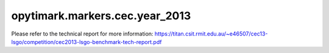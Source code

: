 opytimark.markers.cec.year_2013
================================

Please refer to the technical report for more information: https://titan.csit.rmit.edu.au/~e46507/cec13-lsgo/competition/cec2013-lsgo-benchmark-tech-report.pdf

.. autoapiclass:: opytimark.markers.cec.year_2013.F1
   :members:
   :show-inheritance:

.. autoapiclass:: opytimark.markers.cec.year_2013.F2
   :members:
   :show-inheritance:

.. autoapiclass:: opytimark.markers.cec.year_2013.F3
   :members:
   :show-inheritance:

.. autoapiclass:: opytimark.markers.cec.year_2013.F4
   :members:
   :show-inheritance:

.. autoapiclass:: opytimark.markers.cec.year_2013.F5
   :members:
   :show-inheritance:

.. autoapiclass:: opytimark.markers.cec.year_2013.F6
   :members:
   :show-inheritance:

.. autoapiclass:: opytimark.markers.cec.year_2013.F7
   :members:
   :show-inheritance:

.. autoapiclass:: opytimark.markers.cec.year_2013.F8
   :members:
   :show-inheritance:

.. autoapiclass:: opytimark.markers.cec.year_2013.F12
   :members:
   :show-inheritance: